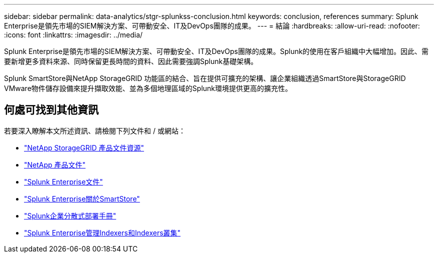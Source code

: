 ---
sidebar: sidebar 
permalink: data-analytics/stgr-splunkss-conclusion.html 
keywords: conclusion, references 
summary: Splunk Enterprise是領先市場的SIEM解決方案、可帶動安全、IT及DevOps團隊的成果。 
---
= 結論
:hardbreaks:
:allow-uri-read: 
:nofooter: 
:icons: font
:linkattrs: 
:imagesdir: ../media/


[role="lead"]
Splunk Enterprise是領先市場的SIEM解決方案、可帶動安全、IT及DevOps團隊的成果。Splunk的使用在客戶組織中大幅增加。因此、需要新增更多資料來源、同時保留更長時間的資料、因此需要強調Splunk基礎架構。

Splunk SmartStore與NetApp StorageGRID 功能區的結合、旨在提供可擴充的架構、讓企業組織透過SmartStore與StorageGRID VMware物件儲存設備來提升擷取效能、並為多個地理區域的Splunk環境提供更高的擴充性。



== 何處可找到其他資訊

若要深入瞭解本文所述資訊、請檢閱下列文件和 / 或網站：

* https://docs.netapp.com/us-en/storagegrid-family/["NetApp StorageGRID 產品文件資源"^]
* https://docs.netapp.com["NetApp 產品文件"^]
* https://docs.splunk.com/Documentation/Splunk["Splunk Enterprise文件"^]
* https://docs.splunk.com/Documentation/Splunk/8.0.6/Indexer/AboutSmartStore["Splunk Enterprise關於SmartStore"^]
* https://docs.splunk.com/Documentation/Splunk/8.0.6/Deploy/Distributedoverview["Splunk企業分散式部署手冊"^]
* https://docs.splunk.com/Documentation/Splunk/8.0.6/Indexer/Aboutindexesandindexers["Splunk Enterprise管理Indexers和Indexers叢集"^]

